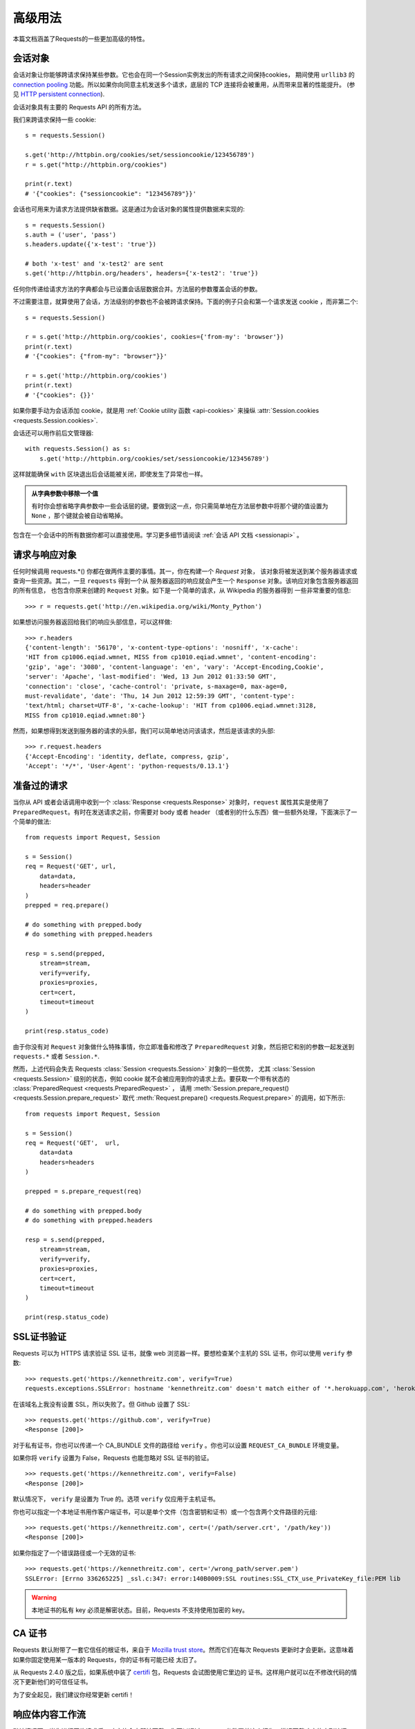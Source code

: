 .. _advanced:

高级用法
==============

本篇文档涵盖了Requests的一些更加高级的特性。

.. _session-objects:

会话对象
-----------

会话对象让你能够跨请求保持某些参数。它也会在同一个Session实例发出的所有请求之间保持cookies，
期间使用 ``urllib3`` 的 `connection pooling`_ 功能。所以如果你向同意主机发送多个请求，\
底层的 TCP 连接将会被重用，从而带来显著的性能提升。 (参见 `HTTP persistent connection`_).

会话对象具有主要的 Requests API 的所有方法。

我们来跨请求保持一些 cookie::

    s = requests.Session()

    s.get('http://httpbin.org/cookies/set/sessioncookie/123456789')
    r = s.get("http://httpbin.org/cookies")

    print(r.text)
    # '{"cookies": {"sessioncookie": "123456789"}}'


会话也可用来为请求方法提供缺省数据。这是通过为会话对象的属性提供数据来实现的::

    s = requests.Session()
    s.auth = ('user', 'pass')
    s.headers.update({'x-test': 'true'})

    # both 'x-test' and 'x-test2' are sent
    s.get('http://httpbin.org/headers', headers={'x-test2': 'true'})


任何你传递给请求方法的字典都会与已设置会话层数据合并。方法层的参数覆盖会话的参数。

不过需要注意，就算使用了会话，方法级别的参数也不会被跨请求保持。下面的例子只会和第一个请求发送 cookie
，而非第二个::

    s = requests.Session()

    r = s.get('http://httpbin.org/cookies', cookies={'from-my': 'browser'})
    print(r.text)
    # '{"cookies": {"from-my": "browser"}}'

    r = s.get('http://httpbin.org/cookies')
    print(r.text)
    # '{"cookies": {}}'

如果你要手动为会话添加 cookie，就是用
:ref:`Cookie utility 函数 <api-cookies>` 来操纵
:attr:`Session.cookies <requests.Session.cookies>`.

会话还可以用作前后文管理器::

    with requests.Session() as s:
        s.get('http://httpbin.org/cookies/set/sessioncookie/123456789')

这样就能确保 ``with`` 区块退出后会话能被关闭，即使发生了异常也一样。

.. admonition:: 从字典参数中移除一个值

    有时你会想省略字典参数中一些会话层的键。要做到这一点，你只需简单地在方法层参数中将那个键的值设置为 ``None`` ，那个键就会被自动省略掉。

包含在一个会话中的所有数据你都可以直接使用。学习更多细节请阅读 :ref:`会话 API 文档 <sessionapi>` 。

.. _request-and-response-objects:

请求与响应对象
-------------------

任何时候调用 requests.*() 你都在做两件主要的事情。其一，你在构建一个 `Request` 对象，
该对象将被发送到某个服务器请求或查询一些资源。其二，一旦 ``requests`` 得到一个从
服务器返回的响应就会产生一个 ``Response`` 对象。该响应对象包含服务器返回的所有信息，
也包含你原来创建的 ``Request`` 对象。如下是一个简单的请求，从 Wikipedia 的服务器得到
一些非常重要的信息::

    >>> r = requests.get('http://en.wikipedia.org/wiki/Monty_Python')

如果想访问服务器返回给我们的响应头部信息，可以这样做::

    >>> r.headers
    {'content-length': '56170', 'x-content-type-options': 'nosniff', 'x-cache':
    'HIT from cp1006.eqiad.wmnet, MISS from cp1010.eqiad.wmnet', 'content-encoding':
    'gzip', 'age': '3080', 'content-language': 'en', 'vary': 'Accept-Encoding,Cookie',
    'server': 'Apache', 'last-modified': 'Wed, 13 Jun 2012 01:33:50 GMT',
    'connection': 'close', 'cache-control': 'private, s-maxage=0, max-age=0,
    must-revalidate', 'date': 'Thu, 14 Jun 2012 12:59:39 GMT', 'content-type':
    'text/html; charset=UTF-8', 'x-cache-lookup': 'HIT from cp1006.eqiad.wmnet:3128,
    MISS from cp1010.eqiad.wmnet:80'}

然而，如果想得到发送到服务器的请求的头部，我们可以简单地访问该请求，然后是该请求的头部::

    >>> r.request.headers
    {'Accept-Encoding': 'identity, deflate, compress, gzip',
    'Accept': '*/*', 'User-Agent': 'python-requests/0.13.1'}

.. _prepared-requests:

准备过的请求
-----------------

当你从 API 或者会话调用中收到一个 :class:`Response <requests.Response>`
对象时，``request`` 属性其实是使用了 ``PreparedRequest``。有时在发送请求之前，你需要对
body 或者 header （或者别的什么东西）做一些额外处理，下面演示了一个简单的做法::

    from requests import Request, Session

    s = Session()
    req = Request('GET', url,
        data=data,
        headers=header
    )
    prepped = req.prepare()

    # do something with prepped.body
    # do something with prepped.headers

    resp = s.send(prepped,
        stream=stream,
        verify=verify,
        proxies=proxies,
        cert=cert,
        timeout=timeout
    )

    print(resp.status_code)

由于你没有对 ``Request`` 对象做什么特殊事情，你立即准备和修改了 ``PreparedRequest``
对象，然后把它和别的参数一起发送到 ``requests.*`` 或者 ``Session.*``.

然而，上述代码会失去 Requests :class:`Session <requests.Session>` 对象的一些优势，
尤其 :class:`Session <requests.Session>` 级别的状态，例如 cookie 就不会被应用到你的\
请求上去。要获取一个带有状态的 :class:`PreparedRequest <requests.PreparedRequest>` ，
请用 :meth:`Session.prepare_request() <requests.Session.prepare_request>` 取代
:meth:`Request.prepare() <requests.Request.prepare>` 的调用，如下所示::

    from requests import Request, Session

    s = Session()
    req = Request('GET',  url,
        data=data
        headers=headers
    )

    prepped = s.prepare_request(req)

    # do something with prepped.body
    # do something with prepped.headers

    resp = s.send(prepped,
        stream=stream,
        verify=verify,
        proxies=proxies,
        cert=cert,
        timeout=timeout
    )

    print(resp.status_code)

.. _verification:

SSL证书验证
--------------

Requests 可以为 HTTPS 请求验证 SSL 证书，就像 web 浏览器一样。要想检查某个主机的 SSL
证书，你可以使用 ``verify`` 参数::

    >>> requests.get('https://kennethreitz.com', verify=True)
    requests.exceptions.SSLError: hostname 'kennethreitz.com' doesn't match either of '*.herokuapp.com', 'herokuapp.com'

在该域名上我没有设置 SSL，所以失败了。但 Github 设置了 SSL::

    >>> requests.get('https://github.com', verify=True)
    <Response [200]>

对于私有证书，你也可以传递一个 CA_BUNDLE 文件的路径给 ``verify`` 。你也可以设置
``REQUEST_CA_BUNDLE`` 环境变量。

如果你将 ``verify`` 设置为 False，Requests 也能忽略对 SSL 证书的验证。

::

    >>> requests.get('https://kennethreitz.com', verify=False)
    <Response [200]>

默认情况下， ``verify`` 是设置为 True 的。选项 ``verify`` 仅应用于主机证书。

你也可以指定一个本地证书用作客户端证书，可以是单个文件（包含密钥和证书）或一个包含两个文件路径的元组::

    >>> requests.get('https://kennethreitz.com', cert=('/path/server.crt', '/path/key'))
    <Response [200]>

如果你指定了一个错误路径或一个无效的证书::

    >>> requests.get('https://kennethreitz.com', cert='/wrong_path/server.pem')
    SSLError: [Errno 336265225] _ssl.c:347: error:140B0009:SSL routines:SSL_CTX_use_PrivateKey_file:PEM lib

.. warning:: 本地证书的私有 key 必须是解密状态。目前，Requests 不支持使用加密的 key。

.. _ca-certificates:

CA 证书
---------------

Requests 默认附带了一套它信任的根证书，来自于 `Mozilla trust store`_。然而它们在每次
Requests 更新时才会更新。这意味着如果你固定使用某一版本的 Requests，你的证书有可能已经
太旧了。

从 Requests 2.4.0 版之后，如果系统中装了 `certifi`_  包，Requests 会试图使用它里边的
证书。这样用户就可以在不修改代码的情况下更新他们的可信任证书。

为了安全起见，我们建议你经常更新 certifi！

.. _HTTP persistent connection: https://en.wikipedia.org/wiki/HTTP_persistent_connection
.. _connection pooling: https://urllib3.readthedocs.io/en/latest/pools.html
.. _certifi: http://certifi.io/
.. _Mozilla trust store: https://hg.mozilla.org/mozilla-central/raw-file/tip/security/nss/lib/ckfw/builtins/certdata.txt

.. _body-content-workflow:

响应体内容工作流
-----------------------

默认情况下，当你进行网络请求后，响应体会立即被下载。你可以通过 ``stream`` 参数覆盖这个行为，推迟下载响应体直到访问 :class:`Response.content` 属性::

    tarball_url = 'https://github.com/kennethreitz/requests/tarball/master'
    r = requests.get(tarball_url, stream=True)

此时仅有响应头被下载下来了，连接保持打开状态，因此允许我们根据条件获取内容::

    if int(r.headers['content-length']) < TOO_LONG:
      content = r.content
      ...

你可以进一步使用 :class:`Response.iter_content <requests.Response.iter_content>`
和 :class:`Response.iter_lines <requests.Response.iter_lines>`
方法来控制工作流，或者以 :class:`Response.raw <requests.Response.raw>`
从底层 urllib3 的 :class:`urllib3.HTTPResponse <urllib3.response.HTTPResponse` 读取。

如果你在请求中把 ``stream`` 设为 ``True``，Requests 无法将连接释放回连接池，除非你
消耗了所有的数据，或者调用了 :class:`Response.close <requests.Response.close>`。
这样会带来连接效率低下的问题。如果你发现你在使用 ``stream=True`` 的同时还在部分读取请求的
body（或者完全没有读取 body），那么你就应该考虑使用 ``contextlib.closing`` (`文档`_)，
如下所示::

    from contextlib import closing

    with closing(requests.get('http://httpbin.org/get', stream=True)) as r:
        # Do things with the response here.

.. _`文档`: http://docs.python.org/2/library/contextlib.html#contextlib.closing

.. _keep-alive:

保持活动状态（持久连接）
----------------------------------

好消息——归功于 urllib3，同一会话内的持久连接是完全自动处理的！同一会话内你发出的任何请求都会自动复用恰当的连接！

注意：只有所有的响应体数据被读取完毕连接才会被释放为连接池；所以确保将 ``stream``
设置为 ``False`` 或读取 ``Response`` 对象的 ``content`` 属性。

.. _streaming-uploads:

流式上传
------------

Requests支持流式上传，这允许你发送大的数据流或文件而无需先把它们读入内存。要使用流式上传，仅需为你的请求体提供一个类文件对象即可::

    with open('massive-body') as f:
        requests.post('http://some.url/streamed', data=f)

.. warning:: 我们强烈建议你用二进制模式（`binary mode`_）打开文件。这是因为 requests
             可能会为你提供 header 中的 ``Content-Length``，在这种情况下该值会被设为
             文件的**字节数**。如果你用**文本模式**打开文件，就可能碰到错误。

.. _binary mode: https://docs.python.org/2/tutorial/inputoutput.html#reading-and-writing-files


.. _chunk-encoding:

块编码请求
---------------

对于出去和进来的请求，Requests 也支持分块传输编码。要发送一个块编码的请求，仅需为你的请求体提供一个生成器（或任意没有具体长度的迭代器）::

    def gen():
        yield 'hi'
        yield 'there'

    requests.post('http://some.url/chunked', data=gen())

对于分块的编码请求，我们最好使用 :meth:`Response.iter_content() <requests.models.Response.iter_content>`
对其数据进行迭代。在理想情况下，你的 request 会设置 ``stream=True``，这样你就可以通过调用
``iter_content`` 并将分块大小参数设为 ``None``，从而进行分块的迭代。如果你要设置分块的最大体积，
你可以把分块大小参数设为任意整数。


.. _multipart:

POST 多个分块编码的文件
-------------------------------------

你可以在一个请求中发送多个文件。例如，假设你要上传多个图像文件到一个 HTML 表单，使用一个\
多文件 field 叫做 "images"::

    <input type="file" name="images" multiple="true" required="true"/>

要实现，只要把文件设到一个元组的列表中，其中元组结构为 ``(form_field_name, file_info)``::

    >>> url = 'http://httpbin.org/post'
    >>> multiple_files = [
            ('images', ('foo.png', open('foo.png', 'rb'), 'image/png')),
            ('images', ('bar.png', open('bar.png', 'rb'), 'image/png'))]
    >>> r = requests.post(url, files=multiple_files)
    >>> r.text
    {
      ...
      'files': {'images': 'data:image/png;base64,iVBORw ....'}
      'Content-Type': 'multipart/form-data; boundary=3131623adb2043caaeb5538cc7aa0b3a',
      ...
    }

.. warning:: 我们强烈建议你用二进制模式（`binary mode`_）打开文件。这是因为 requests
             可能会为你提供 header 中的 ``Content-Length``，在这种情况下该值会被设为
             文件的**字节数**。如果你用**文本模式**打开文件，就可能碰到错误。

.. _binary mode: https://docs.python.org/2/tutorial/inputoutput.html#reading-and-writing-files


.. _event-hooks:

事件挂钩
-------------------------

Requests有一个钩子系统，你可以用来操控部分请求过程，或信号事件处理。

可用的钩子:

``response``:

    从一个请求产生的响应

你可以通过传递一个 ``{hook_name: callback_function}`` 字典给 ``hooks`` 请求参数
为每个请求分配一个钩子函数::

    hooks=dict(response=print_url)


``callback_function`` 会接受一个数据块作为它的第一个参数。

::

    def print_url(r):
        print(r.url)

若执行你的回调函数期间发生错误，系统会给出一个警告。

若回调函数返回一个值，默认以该值替换传进来的数据。若函数未返回任何东西，
也没有什么其他的影响。

我们来在运行期间打印一些请求方法的参数::

    >>> requests.get('http://httpbin.org', hooks=dict(response=print_url))
    http://httpbin.org
    <Response [200]>

.. _custom-auth:

自定义身份验证
-----------------

Requests允许你使用自己指定的身份验证机制。

任何传递给请求方法的 ``auth`` 参数的可调用对象，在请求发出之前都有机会修改请求。

自定义的身份验证机制是作为 ``requests.auth.AuthBase`` 的子类来实现的，也非常容易定义。Requests在 ``requests.auth`` 中提供了两种常见的的身份验证方案： ``HTTPBasicAuth`` 和 ``HTTPDigestAuth`` 。

假设我们有一个web服务，仅在 ``X-Pizza`` 头被设置为一个密码值的情况下才会有响应。虽然这不太可能，但就以它为例好了。

::

    from requests.auth import AuthBase

    class PizzaAuth(AuthBase):
        """Attaches HTTP Pizza Authentication to the given Request object."""
        def __init__(self, username):
            # setup any auth-related data here
            self.username = username

        def __call__(self, r):
            # modify and return the request
            r.headers['X-Pizza'] = self.username
            return r

然后就可以使用我们的PizzaAuth来进行网络请求::

    >>> requests.get('http://pizzabin.org/admin', auth=PizzaAuth('kenneth'))
    <Response [200]>

.. _streaming-requests:

流式请求
--------------

使用 :class:`requests.Response.iter_lines()` 你可以很方便地对流式API
（例如 `Twitter的流式API <https://dev.twittercom/docs/streaming-api>`_ ）
进行迭代。简单地设置 ``stream`` 为 ``True`` 便可以使用 :class:`~requests.Response.iter_lines()`
对相应进行迭代::

    import json
    import requests

    r = requests.get('http://httpbin.org/stream/20', stream=True)

    for line in r.iter_lines():

        # filter out keep-alive new lines
        if line:
            print(json.loads(line))

.. warning::

    :class:`~requests.Response.iter_lines()` 不保证重进入时的安全性。多次调用该方法
    会导致部分收到的数据丢失。如果你要在多处调用它，就应该使用生成的迭代器对象::

        lines = r.iter_lines()
        # Save the first line for later or just skip it

        first_line = next(lines)

        for line in lines:
            print(line)

.. _proxies:

代理
-------


如果需要使用代理，你可以通过为任意请求方法提供 ``proxies`` 参数来配置单个请求::

    import requests

    proxies = {
      "http": "http://10.10.1.10:3128",
      "https": "http://10.10.1.10:1080",
    }

    requests.get("http://example.org", proxies=proxies)

你也可以通过环境变量 ``HTTP_PROXY`` 和 ``HTTPS_PROXY`` 来配置代理。

::

    $ export HTTP_PROXY="http://10.10.1.10:3128"
    $ export HTTPS_PROXY="http://10.10.1.10:1080"

    $ python
    >>> import requests
    >>> requests.get("http://example.org")

若你的代理需要使用HTTP Basic Auth，可以使用 `http://user:password@host/` 语法::

    proxies = {
        "http": "http://user:pass@10.10.1.10:3128/",
    }

要为某个特定的连接方式或者主机设置代理，使用 `scheme://hostname` 作为 key，
它会针对指定的主机和连接方式进行匹配。

::

    proxies = {'http://10.20.1.128': 'http://10.10.1.10:5323'}

注意，代理 URL 必须包含连接方式。

SOCKS
^^^^^

.. versionadded:: 2.10.0

除了基本的 HTTP 代理，Request 还支持 SOCKS 协议的代理。这是一个可选功能，若要使用，
你需要安装第三方库。

你可以用 ``pip`` 获取依赖:

.. code-block:: bash

    $ pip install requests[socks]

安装好依赖以后，使用 SOCKS 代理和使用 HTTP 代理一样简单：

::

    proxies = {
        'http': 'socks5://user:pass@host:port',
        'https': 'socks5://user:pass@host:port'
    }

.. _compliance:

合规性
----------

Requests 符合所有相关的规范和 RFC，这样不会为用户造成不必要的困难。但这种对规范的考虑
导致一些行为对于不熟悉相关规范的人来说看似有点奇怪。


编码方式
^^^^^^^^^^

当你收到一个响应时，Requests 会猜测响应的编码方式，用于在你调用 :attr:`Response.text
<requests.Response.text>` 方法时对响应进行解码。Requests 首先在 HTTP
头部检测是否存在指定的编码方式，如果不存在，则会使用
`charade <http://pypi.python.org/pypi/charade>`_ 来尝试猜测编码方式。

只有当 HTTP 头部不存在明确指定的字符集，并且 ``Content-Type`` 头部字段包含 ``text`` 值之时，
Requests 才不去猜测编码方式。在这种情况下，
`RFC 2616 <http://www.w3.org/Protocols/rfc2616/rfc2616-sec3.html#sec3.7.1>`_ 指定默认字符集
必须是 ``ISO-8859-1`` 。Requests 遵从这一规范。如果你需要一种不同的编码方式，你可以手动设置
:attr:`Response.encoding <requests.Response.encoding>` 属性，或使用原始的 :attr:`Response.content <requests.Response.content>` 。

.. _http-verbs:

HTTP动词
-----------

Requests提供了几乎所有HTTP动词的功能：GET，OPTIONS， HEAD，POST，PUT，PATCH和DELETE。
以下内容为使用Requests中的这些动词以及Github API提供了详细示例。

我将从最常使用的动词GET开始。HTTP GET是一个幂等的方法，从给定的URL返回一个资源。因而，
当你试图从一个web位置获取数据之时，你应该使用这个动词。一个使用示例是尝试从Github上获取
关于一个特定commit的信息。假设我们想获取Requests的commit ``a050faf`` 的信息。我们可以
这样去做::

    >>> import requests
    >>> r = requests.get('https://api.github.com/repos/kennethreitz/requests/git/commits/a050faf084662f3a352dd1a941f2c7c9f886d4ad')


我们应该确认 GitHub 是否正确响应。如果正确响应，我们想弄清响应内容是什么类型的。像这样去做::

    >>> if (r.status_code == requests.codes.ok):
    ...     print r.headers['content-type']
    ...
    application/json; charset=utf-8


可见，GitHub 返回了JSON 数据，非常好，这样就可以使用 ``r.json`` 方法把这个返回的数据解析成Python对象。

::

    >>> commit_data = r.json()

    >>> print commit_data.keys()
    [u'committer', u'author', u'url', u'tree', u'sha', u'parents', u'message']

    >>> print commit_data[u'committer']
    {u'date': u'2012-05-10T11:10:50-07:00', u'email': u'me@kennethreitz.com', u'name': u'Kenneth Reitz'}

    >>> print commit_data[u'message']
    makin' history


到目前为止，一切都非常简单。嗯，我们来研究一下 GitHub 的 API。我们可以去看看文档，
但如果使用 Requests 来研究也许会更有意思一点。我们可以借助 Requests 的 OPTIONS
动词来看看我们刚使用过的 url 支持哪些 HTTP 方法。

::

    >>> verbs = requests.options(r.url)
    >>> verbs.status_code
    500

额，这是怎么回事？毫无帮助嘛！原来 GitHub，与许多 API 提供方一样，实际上并未实现
OPTIONS 方法。这是一个恼人的疏忽，但没关系，那我们可以使用枯燥的文档。然而，如果
GitHub 正确实现了 OPTIONS，那么服务器应该在响应头中返回允许用户使用的 HTTP 方法，例如

::

    >>> verbs = requests.options('http://a-good-website.com/api/cats')
    >>> print verbs.headers['allow']
    GET,HEAD,POST,OPTIONS


转而去查看文档，我们看到对于提交信息，另一个允许的方法是 POST，它会创建一个新的提交。
由于我们正在使用 Requests 代码库，我们应尽可能避免对它发送笨拙的 POST。作为替代，我们来
玩玩 GitHub 的 Issue 特性。


本篇文档是回应 Issue #482 而添加的。鉴于该问题已经存在，我们就以它为例。先获取它。

::

    >>> r = requests.get('https://api.github.com/repos/kennethreitz/requests/issues/482')
    >>> r.status_code
    200

    >>> issue = json.loads(r.text)

    >>> print(issue[u'title'])
    Feature any http verb in docs

    >>> print(issue[u'comments'])
    3

Cool，有 3 个评论。我们来看一下最后一个评论。

::

    >>> r = requests.get(r.url + u'/comments')
    >>> r.status_code
    200
    >>> comments = r.json()
    >>> print comments[0].keys()
    [u'body', u'url', u'created_at', u'updated_at', u'user', u'id']
    >>> print comments[2][u'body']
    Probably in the "advanced" section


嗯，那看起来似乎是个愚蠢之处。我们发表个评论来告诉这个评论者他自己的愚蠢。那么，这个评论者是谁呢？

::

    >>> print comments[2][u'user'][u'login']
    kennethreitz

好，我们来告诉这个叫 Kenneth 的家伙，这个例子应该放在快速上手指南中。根据 GitHub API
文档，其方法是 POST 到该话题。我们来试试看。

::

    >>> body = json.dumps({u"body": u"Sounds great! I'll get right on it!"})
    >>> url = u"https://api.github.com/repos/kennethreitz/requests/issues/482/comments"

    >>> r = requests.post(url=url, data=body)
    >>> r.status_code
    404

额，这有点古怪哈。可能我们需要验证身份。那就有点纠结了，对吧？不对。Requests
简化了多种身份验证形式的使用，包括非常常见的 Basic Auth。

::

    >>> from requests.auth import HTTPBasicAuth
    >>> auth = HTTPBasicAuth('fake@example.com', 'not_a_real_password')

    >>> r = requests.post(url=url, data=body, auth=auth)
    >>> r.status_code
    201

    >>> content = r.json()
    >>> print(content[u'body'])
    Sounds great! I'll get right on it.


太棒了！噢，不！我原本是想说等我一会，因为我得去喂一下我的猫。如果我能够编辑这条评论那就好了！
幸运的是，GitHub 允许我们使用另一个 HTTP 动词，PATCH，来编辑评论。我们来试试。

::

    >>> print(content[u"id"])
    5804413

    >>> body = json.dumps({u"body": u"Sounds great! I'll get right on it once I feed my cat."})
    >>> url = u"https://api.github.com/repos/kennethreitz/requests/issues/comments/5804413"

    >>> r = requests.patch(url=url, data=body, auth=auth)
    >>> r.status_code
    200


非常好。现在，我们来折磨一下这个叫 Kenneth 的家伙，我决定要让他急得团团转，也不告诉他是我在捣蛋。
这意味着我想删除这条评论。GitHub 允许我们使用完全名副其实的 DELETE 方法来删除评论。我们来清除该评论。

::

    >>> r = requests.delete(url=url, auth=auth)
    >>> r.status_code
    204
    >>> r.headers['status']
    '204 No Content'


很好。不见了。最后一件我想知道的事情是我已经使用了多少限额（ratelimit）。查查看，GitHub 在响应头部发送这个信息，
因此不必下载整个网页，我将使用一个 HEAD 请求来获取响应头。

::

    >>> r = requests.head(url=url, auth=auth)
    >>> print r.headers
    ...
    'x-ratelimit-remaining': '4995'
    'x-ratelimit-limit': '5000'
    ...


很好。是时候写个 Python 程序以各种刺激的方式滥用 GitHub 的 API，还可以使用 4995 次呢。

.. _link-headers:

响应头链接字段
------------------

许多 HTTP API 都有响应头链接字段的特性，它们使得 API 能够更好地自我描述和自我显露。

GitHub 在 API 中为 `分页 <http://developer.github.com/v3/#pagination>`_ 使用这些特性，例如::

    >>> url = 'https://api.github.com/users/kennethreitz/repos?page=1&per_page=10'
    >>> r = requests.head(url=url)
    >>> r.headers['link']
    '<https://api.github.com/users/kennethreitz/repos?page=2&per_page=10>; rel="next", <https://api.github.com/users/kennethreitz/repos?page=6&per_page=10>; rel="last"'

Requests 会自动解析这些响应头链接字段，并使得它们非常易于使用::

    >>> r.links["next"]
    {'url': 'https://api.github.com/users/kennethreitz/repos?page=2&per_page=10', 'rel': 'next'}

    >>> r.links["last"]
    {'url': 'https://api.github.com/users/kennethreitz/repos?page=7&per_page=10', 'rel': 'last'}

.. _transport-adapters:

传输适配器
------------------

从 v1.0.0 以后，Requests 的内部采用了模块化设计。部分原因是为了实现传输适配器
（Transport Adapter），你可以看看关于它的`最早描述`_。传输适配器提供了一个机制，
让你可以为 HTTP 服务定义交互方法。尤其是它允许你应用服务前的配置。

Requests 自带了一个传输适配器，也就是 :class:`HTTPAdapter <requests.adapters.HTTPAdapter>`。
这个适配器使用了强大的 `urllib3`_ ，为 Requests 提供了默认的 HTTP 和 HTTPS 交互。
每当 :class:`Session <requests.Session>` 被初始化，就会有适配器附着在 :class:`Session <requests.Session>`
上，其中一个供 HTTP 使用，另一个供 HTTPS 使用。

Request 允许用户创建和使用他们自己的传输适配器，实现他们需要的特殊功能。创建好以后，
传输适配器可以被加载到一个会话对象上，附带着一个说明，告诉会话适配器应该应用在哪个 web
服务上。

::

    >>> s = requests.Session()
    >>> s.mount('http://www.github.com', MyAdapter())

这个 mount 调用会注册一个传输适配器的特定实例到一个前缀上面。加载以后，任何使用该会话
的 HTTP 请求，只要其 URL 是以给定的前缀开头，该传输适配器就会被使用到。

传输适配器的众多实现细节不在本文档的覆盖范围内，不过你可以看看接下来这个简单的 SSL
用例。更多的用法，你也许该考虑为``requests.adapters.BaseAdapter`` 创建子类。

示例: 指定的 SSL 版本
^^^^^^^^^^^^^^^^^^^^^^^^^^^^^

Requests 开发团队刻意指定了内部库（`urllib3`_）的默认 SSL 版本。一般情况下这样做没有问题，
不过是不是你可能会需要连接到一个服务节点，而该节点使用了和默认不同的 SSL 版本。

你可以使用传输适配器解决这个问题，通过利用 HTTPAdapter 现有的大部分实现，再加上一个
*ssl_version* 参数并将它传递到 ``urllib3`` 中。我们会创建一个传输适配器，用来告诉
``urllib3`` 让它使用 SSLv3：

::

    import ssl

    from requests.adapters import HTTPAdapter
    from requests.packages.urllib3.poolmanager import PoolManager


    class Ssl3HttpAdapter(HTTPAdapter):
        """"Transport adapter" that allows us to use SSLv3."""

        def init_poolmanager(self, connections, maxsize, block=False):
            self.poolmanager = PoolManager(num_pools=connections,
                                           maxsize=maxsize,
                                           block=block,
                                           ssl_version=ssl.PROTOCOL_SSLv3)

.. _`最早描述`: http://www.kennethreitz.org/essays/the-future-of-python-http
.. _`urllib3`: https://github.com/shazow/urllib3

.. _blocking-or-nonblocking:

阻塞和非阻塞
-------------------------

使用默认的传输适配器，Requests不提供任何形式的非阻塞IO。
:attr:`Response.content <requests.Response.content>` 属性会阻塞，直到整个响应\
下载完成。如果你需要更多精细控制，该库的数据流功能（见 :ref:`streaming-requests`）
允许你每次接受少量的一部分响应，不过这些调用依然是阻塞式的。

如果你对于阻塞式 IO 有所顾虑，还有很多项目可以供你使用，它们结合了 Requests 和 Python
的某个异步框架。典型的优秀例子是 `grequests`_ 和 `requests-futures`_ 。

.. _`grequests`: https://github.com/kennethreitz/grequests
.. _`requests-futures`: https://github.com/ross/requests-futures

Header 排序
---------------

在某些特殊情况下你也许需要按照次序来提供 header，如果你向 ``headers`` 关键字参数传入一个
``OrderedDict``，就可以向提供一个带排序的 header。**然而**，Requests 使用的默认
header 的次序会被优先选择，这意味着如果你在 ``headers`` 关键字参数中覆盖了默认 header，
和关键字参数中别的 header 相比，它们也许看上去会是次序错误的。

如果这个对你来说是个问题，那么用户应该考虑在 :class:`Session <requests.Session>`
对象上面设置默认 header，只要将 :data:`Session <requests.Session.headers>`
设为一个定制的  ``OrderedDict`` 即可。这样就会让它成为优选的次序。

.. _timeouts:

超时（timeout）
--------------

为防止服务器不能及时响应，大部分发至外部服务器的请求都应该带着 timeout 参数。\
如果没有 timeout，你的代码可能会挂起若干分钟甚至更长时间。

**连接** 超时指的是在你的客户端实现到远端机器端口的连接时（对应的是`connect()`_），
Request 会等待的秒数。一个很好的实践方法是把连接超时设为比 3 的倍数略大的一个数值，
因为 `TCP（数据包重传窗口）TCP packet
retransmission window <http://www.hjp.at/doc/rfc/rfc2988.txt>`_ 的默认大小是 3。

一旦你的客户端连接到了服务器并且发送了 HTTP 请求，**读取** 超时指的就是客户端等待服务器发送请求的时间。
（特定地，它指的是客户端要等待服务器发送字节*之间*的时间。在 99.9%
的情况下这指的是服务器发送第一个字节之前的时间）。

如果你制订了一个单一的值作为 timeout，如下所示::

    r = requests.get('https://github.com', timeout=5)

这一 timeout 值将会用作 ``connect`` 和 ``read`` 二者的 timeout。如果要分别制定，
就传入一个元组::

    r = requests.get('https://github.com', timeout=(3.05, 27))

如果远端服务器很慢，你可以让 Request 永远等待，传入一个 None 作为 timeout 值，然后\
倒你的咖啡去吧。

.. code-block:: python

    r = requests.get('https://github.com', timeout=None)

.. _`connect()`: http://linux.die.net/man/2/connect
